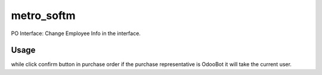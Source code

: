 ===========
metro_softm
===========

PO Interface: Change Employee Info in the interface.

Usage
=====
while click confirm button in purchase order if the purchase representative is OdooBot it will take the current user.